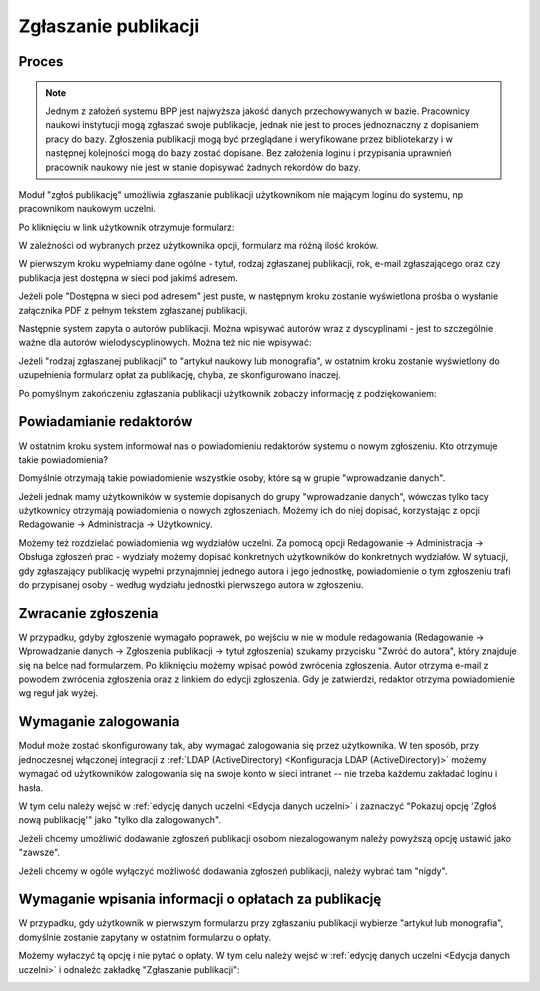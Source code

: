 Zgłaszanie publikacji
---------------------

Proces
======

.. note:: Jednym z założeń systemu BPP jest najwyższa jakość danych przechowywanych w bazie. Pracownicy
    naukowi instytucji mogą zgłaszać swoje publikacje, jednak nie jest to proces jednoznaczny z dopisaniem
    pracy do bazy. Zgłoszenia publikacji mogą być przeglądane i weryfikowane przez bibliotekarzy i w następnej
    kolejności mogą do bazy zostać dopisane. Bez założenia loginu i przypisania uprawnień pracownik naukowy
    nie jest w stanie dopisywać żadnych rekordów do bazy.

Moduł "zgłoś publikację" umożliwia zgłaszanie publikacji użytkownikom nie mającym loginu do systemu, np
pracownikom naukowym uczelni.

.. image:: images/admin/zglos_publikacje/zglos_publikacje_0.png

Po kliknięciu w link użytkownik otrzymuje formularz:

.. image:: images/admin/zglos_publikacje/zglos_publikacje_2.png

W zależności od wybranych przez użytkownika opcji, formularz ma różną ilość kroków.

W pierwszym kroku wypełniamy dane ogólne - tytuł, rodzaj zgłaszanej publikacji, rok, e-mail zgłaszającego
oraz czy publikacja jest dostępna w sieci pod jakimś adresem.

Jeżeli pole "Dostępna w sieci pod adresem" jest puste, w następnym kroku zostanie wyświetlona prośba o
wysłanie załącznika PDF z pełnym tekstem zgłaszanej publikacji.

.. image:: images/admin/zglos_publikacje/zglos_publikacje_3.png

Następnie system zapyta o autorów publikacji. Można wpisywać autorów wraz z dyscyplinami - jest to szczególnie
ważne dla autorów wielodyscyplinowych. Można też nic nie wpisywać:

.. image:: images/admin/zglos_publikacje/zglos_publikacje_4.png

Jeżeli "rodzaj zgłaszanej publikacji" to "artykuł naukowy lub monografia", w ostatnim kroku zostanie wyświetlony
do uzupełnienia formularz opłat za publikację, chyba, ze skonfigurowano inaczej.

.. image:: images/admin/zglos_publikacje/zglos_publikacje_5.png

Po pomyślnym zakończeniu zgłaszania publikacji użytkownik zobaczy informację z podziękowaniem:

.. image:: images/admin/zglos_publikacje/zglos_publikacje_6.png


Powiadamianie redaktorów
========================

W ostatnim kroku system informował nas o powiadomieniu redaktorów systemu o nowym zgłoszeniu. Kto otrzymuje
takie powiadomienia?

Domyślnie otrzymają takie powiadomienie wszystkie osoby, które są w grupie "wprowadzanie danych".

Jeżeli jednak mamy użytkowników w systemie dopisanych do grupy "wprowadzanie danych", wówczas tylko tacy
użytkownicy otrzymają powiadomienia o nowych zgłoszeniach. Możemy ich do niej dopisać, korzystając z opcji
Redagowanie -> Administracja -> Użytkownicy.

Możemy też rozdzielać powiadomienia wg wydziałów uczelni. Za pomocą opcji Redagowanie -> Administracja ->  Obsługa zgłoszeń
prac - wydziały możemy dopisać konkretnych użytkowników do konkretnych wydziałów. W sytuacji, gdy zgłaszający
publikację wypełni przynajmniej jednego autora i jego jednostkę, powiadomienie o tym zgłoszeniu trafi do
przypisanej osoby - według wydziału jednostki pierwszego autora w zgłoszeniu.


Zwracanie zgłoszenia
====================

W przypadku, gdyby zgłoszenie wymagało poprawek, po wejściu w nie w module redagowania (Redagowanie -> Wprowadzanie danych
-> Zgłoszenia publikacji -> tytuł zgłoszenia) szukamy przycisku "Zwróć do autora", który znajduje się na belce nad
formularzem. Po kliknięciu możemy wpisać powód zwrócenia zgłoszenia. Autor otrzyma e-mail z powodem zwrócenia
zgłoszenia oraz z linkiem do edycji zgłoszenia. Gdy je zatwierdzi, redaktor otrzyma powiadomienie wg reguł jak wyżej.

Wymaganie zalogowania
=====================

Moduł może zostać skonfigurowany tak, aby wymagać zalogowania się przez użytkownika. W ten sposób, przy jednoczesnej
włączonej integracji z :ref:`LDAP (ActiveDirectory) <Konfiguracja LDAP (ActiveDirectory)>` możemy wymagać od użytkowników zalogowania się na swoje konto w sieci
intranet -- nie trzeba każdemu zakładać loginu i hasła.

W tym celu należy wejsć w :ref:`edycję danych uczelni <Edycja danych uczelni>` i zaznaczyć "Pokazuj opcję 'Zgłoś nową publikację'" jako
"tylko dla zalogowanych".

Jeżeli chcemy umożliwić dodawanie zgłoszeń publikacji osobom niezalogowanym należy powyższą opcję ustawić jako "zawsze".

Jeżeli chcemy w ogóle wyłączyć możliwość dodawania zgłoszeń publikacji, należy wybrać tam "nigdy".

.. image:: images/admin/zglos_publikacje/zglos_publikacje_1.png

Wymaganie wpisania informacji o opłatach za publikację
======================================================

W przypadku, gdy użytkownik w pierwszym formularzu przy zgłaszaniu publikacji wybierze "artykuł lub monografia",
domyślnie zostanie zapytany w ostatnim formularzu o opłaty.

Możemy wyłaczyć tą opcję i nie pytać o opłaty. W tym celu należy wejsć w :ref:`edycję danych uczelni <Edycja danych uczelni>`
i odnaleźc zakładkę "Zgłaszanie publikacji":

.. image:: images/admin/zglos_publikacje/zglos_publikacje_7.png
